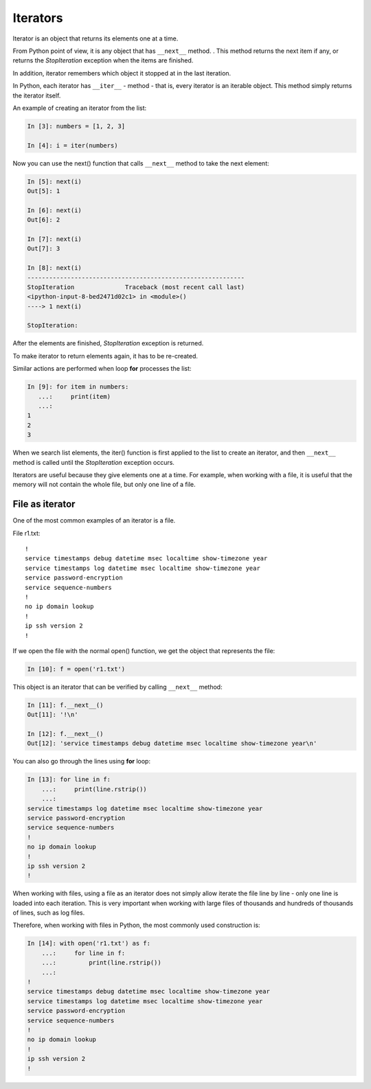 Iterators
---------

Iterator is an object that returns its elements one at a time.

From Python point of view, it is any object that has ``__next__`` method. . This method returns the next item if any, or returns the *StopIteration* exception when the items are finished.

In addition, iterator remembers which object it stopped at in the last iteration.

In Python, each iterator has ``__iter__`` - method - that is, every iterator is an iterable object. This method simply returns the iterator itself.

An example of creating an iterator from the list:

.. code:: python

    In [3]: numbers = [1, 2, 3]

    In [4]: i = iter(numbers)

Now you can use the next() function that calls ``__next__`` method to take the next element:

.. code:: python

    In [5]: next(i)
    Out[5]: 1

    In [6]: next(i)
    Out[6]: 2

    In [7]: next(i)
    Out[7]: 3

    In [8]: next(i)
    ------------------------------------------------------------
    StopIteration              Traceback (most recent call last)
    <ipython-input-8-bed2471d02c1> in <module>()
    ----> 1 next(i)

    StopIteration:

After the elements are finished, *StopIteration* exception is returned.

To make iterator to return elements again, it has to be re-created.

Similar actions are performed when loop **for** processes the list:

.. code:: python

    In [9]: for item in numbers:
       ...:     print(item)
       ...:
    1
    2
    3

When we search list elements, the iter() function is first applied to the list to create an iterator, and then ``__next__`` method is called until the *StopIteration* exception occurs.

Iterators are useful because they give elements one at a time. For example, when working with a file, it is useful that the memory will not contain the whole file, but only one line of a file.

File as iterator
~~~~~~~~~~~~~~~~~

One of the most common examples of an iterator is a file.

File r1.txt:

::

    !
    service timestamps debug datetime msec localtime show-timezone year
    service timestamps log datetime msec localtime show-timezone year
    service password-encryption
    service sequence-numbers
    !
    no ip domain lookup
    !
    ip ssh version 2
    !

If we open the file with the normal open() function, we get the object that represents the file:

.. code:: python

    In [10]: f = open('r1.txt')

This object is an iterator that can be verified by calling ``__next__`` method:

.. code:: python

    In [11]: f.__next__()
    Out[11]: '!\n'

    In [12]: f.__next__()
    Out[12]: 'service timestamps debug datetime msec localtime show-timezone year\n'

You can also go through the lines using **for** loop:

.. code:: python

    In [13]: for line in f:
        ...:     print(line.rstrip())
        ...:
    service timestamps log datetime msec localtime show-timezone year
    service password-encryption
    service sequence-numbers
    !
    no ip domain lookup
    !
    ip ssh version 2
    !

When working with files, using a file as an iterator does not simply allow iterate the file line by line - only one line is loaded into each iteration. This is very important when working with large files of thousands and hundreds of thousands of lines, such as log files.

Therefore, when working with files in Python, the most commonly used construction is:

.. code:: python

    In [14]: with open('r1.txt') as f:
        ...:     for line in f:
        ...:         print(line.rstrip())
        ...:
    !
    service timestamps debug datetime msec localtime show-timezone year
    service timestamps log datetime msec localtime show-timezone year
    service password-encryption
    service sequence-numbers
    !
    no ip domain lookup
    !
    ip ssh version 2
    !

